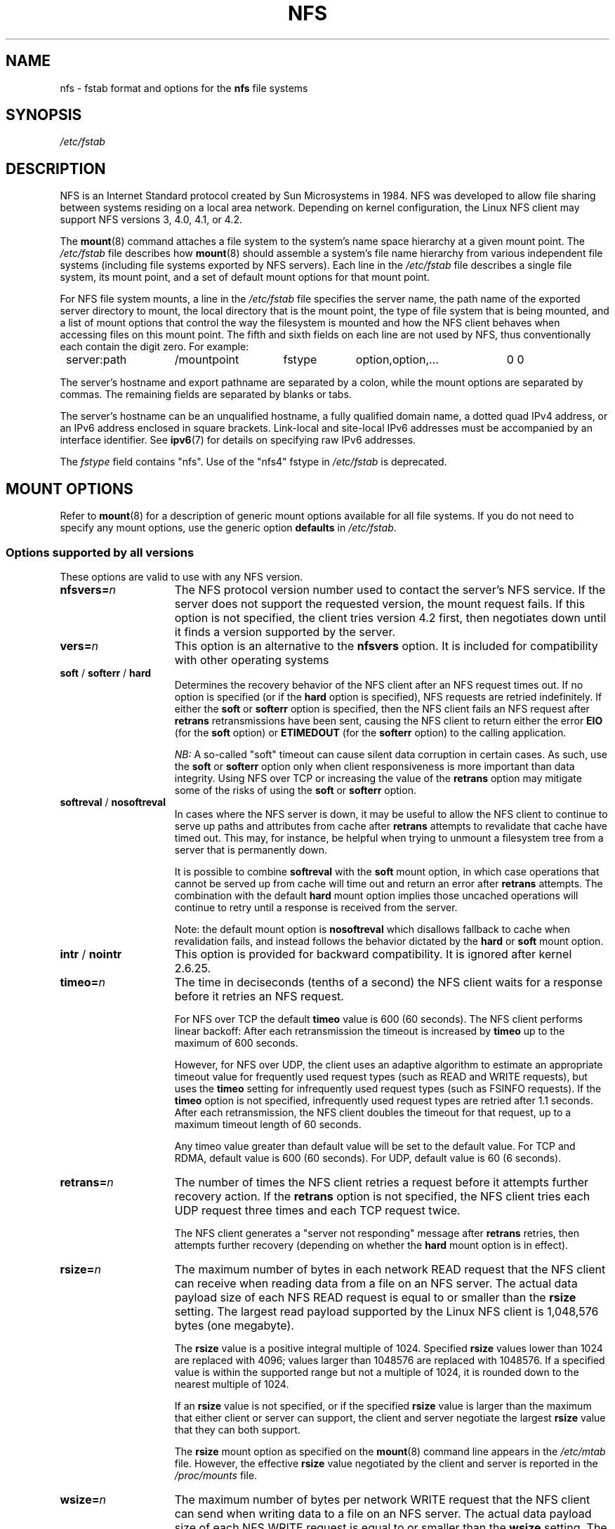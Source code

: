 .\"@(#)nfs.5"
.TH NFS 5 "9 October 2012"
.SH NAME
nfs \- fstab format and options for the
.B nfs
file systems
.SH SYNOPSIS
.I /etc/fstab
.SH DESCRIPTION
NFS is an Internet Standard protocol
created by Sun Microsystems in 1984. NFS was developed
to allow file sharing between systems residing
on a local area network.
Depending on kernel configuration, the Linux NFS client may
support NFS versions 3, 4.0, 4.1, or 4.2.
.P
The
.BR mount (8)
command attaches a file system to the system's
name space hierarchy at a given mount point.
The
.I /etc/fstab
file describes how
.BR mount (8)
should assemble a system's file name hierarchy
from various independent file systems
(including file systems exported by NFS servers).
Each line in the
.I /etc/fstab
file describes a single file system, its mount point,
and a set of default mount options for that mount point.
.P
For NFS file system mounts, a line in the
.I /etc/fstab
file specifies the server name,
the path name of the exported server directory to mount,
the local directory that is the mount point,
the type of file system that is being mounted,
and a list of mount options that control
the way the filesystem is mounted and
how the NFS client behaves when accessing
files on this mount point.
The fifth and sixth fields on each line are not used
by NFS, thus conventionally each contain the digit zero. For example:
.P
.nf
.ta 8n +14n +14n +9n +20n
	server:path	/mountpoint	fstype	option,option,...	0 0
.fi
.P
The server's hostname and export pathname
are separated by a colon, while
the mount options are separated by commas. The remaining fields
are separated by blanks or tabs.
.P
The server's hostname can be an unqualified hostname,
a fully qualified domain name,
a dotted quad IPv4 address, or
an IPv6 address enclosed in square brackets.
Link-local and site-local IPv6 addresses must be accompanied by an
interface identifier.
See
.BR ipv6 (7)
for details on specifying raw IPv6 addresses.
.P
The
.I fstype
field contains "nfs".  Use of the "nfs4" fstype in
.I /etc/fstab
is deprecated.
.SH "MOUNT OPTIONS"
Refer to
.BR mount (8)
for a description of generic mount options
available for all file systems. If you do not need to
specify any mount options, use the generic option
.B defaults
in
.IR /etc/fstab .
.DT
.SS "Options supported by all versions"
These options are valid to use with any NFS version.
.TP 1.5i
.BI nfsvers= n
The NFS protocol version number used to contact the server's NFS service.
If the server does not support the requested version, the mount request 
fails.
If this option is not specified, the client tries version 4.2 first,
then negotiates down until it finds a version supported by the server.
.TP 1.5i
.BI vers= n
This option is an alternative to the
.B nfsvers
option.
It is included for compatibility with other operating systems
.TP 1.5i
.BR soft " / " softerr " / " hard
Determines the recovery behavior of the NFS client
after an NFS request times out.
If no option is specified (or if the
.B hard
option is specified), NFS requests are retried indefinitely.
If either the
.BR soft " or " softerr
option is specified, then the NFS client fails an NFS request
after
.B retrans
retransmissions have been sent,
causing the NFS client to return either the error
.B EIO
(for the
.B soft
option) or
.B ETIMEDOUT
(for the
.B softerr
option) to the calling application.
.IP
.I NB:
A so-called "soft" timeout can cause
silent data corruption in certain cases. As such, use the
.BR soft " or " softerr
option only when client responsiveness
is more important than data integrity.
Using NFS over TCP or increasing the value of the
.B retrans
option may mitigate some of the risks of using the
.BR soft " or " softerr
option.
.TP 1.5i
.BR softreval " / " nosoftreval
In cases where the NFS server is down, it may be useful to
allow the NFS client to continue to serve up paths and
attributes from cache after
.B retrans
attempts to revalidate that cache have timed out.
This may, for instance, be helpful when trying to unmount a
filesystem tree from a server that is permanently down.
.IP
It is possible to combine
.BR softreval
with the
.B soft
mount option, in which case operations that cannot be served up
from cache will time out and return an error after
.B retrans
attempts. The combination with the default
.B hard
mount option implies those uncached operations will continue to
retry until a response is received from the server.
.IP
Note: the default mount option is
.BR nosoftreval
which disallows fallback to cache when revalidation fails, and
instead follows the behavior dictated by the
.B hard
or
.B soft
mount option.
.TP 1.5i
.BR intr " / " nointr
This option is provided for backward compatibility.
It is ignored after kernel 2.6.25.
.TP 1.5i
.BI timeo= n
The time in deciseconds (tenths of a second) the NFS client waits for a
response before it retries an NFS request.
.IP
For NFS over TCP the default
.B timeo
value is 600 (60 seconds).
The NFS client performs linear backoff: After each retransmission the 
timeout is increased by
.BR timeo 
up to the maximum of 600 seconds.
.IP
However, for NFS over UDP, the client uses an adaptive
algorithm to estimate an appropriate timeout value for frequently used
request types (such as READ and WRITE requests), but uses the
.B timeo
setting for infrequently used request types (such as FSINFO requests).
If the
.B timeo
option is not specified,
infrequently used request types are retried after 1.1 seconds.
After each retransmission, the NFS client doubles the timeout for
that request,
up to a maximum timeout length of 60 seconds.
.IP
Any timeo value greater than default value will be set to the default value.
For TCP and RDMA, default value is 600 (60 seconds).
For UDP, default value is 60 (6 seconds).
.TP 1.5i
.BI retrans= n
The number of times the NFS client retries a request before
it attempts further recovery action. If the
.B retrans
option is not specified, the NFS client tries each UDP request
three times and each TCP request twice.
.IP
The NFS client generates a "server not responding" message
after
.B retrans
retries, then attempts further recovery (depending on whether the
.B hard
mount option is in effect).
.TP 1.5i
.BI rsize= n
The maximum number of bytes in each network READ request
that the NFS client can receive when reading data from a file
on an NFS server.
The actual data payload size of each NFS READ request is equal to
or smaller than the
.B rsize
setting. The largest read payload supported by the Linux NFS client
is 1,048,576 bytes (one megabyte).
.IP
The
.B rsize
value is a positive integral multiple of 1024.
Specified
.B rsize
values lower than 1024 are replaced with 4096; values larger than
1048576 are replaced with 1048576. If a specified value is within the supported
range but not a multiple of 1024, it is rounded down to the nearest
multiple of 1024.
.IP
If an
.B rsize
value is not specified, or if the specified
.B rsize
value is larger than the maximum that either client or server can support,
the client and server negotiate the largest
.B rsize
value that they can both support.
.IP
The
.B rsize
mount option as specified on the
.BR mount (8)
command line appears in the
.I /etc/mtab
file. However, the effective
.B rsize
value negotiated by the client and server is reported in the
.I /proc/mounts
file.
.TP 1.5i
.BI wsize= n
The maximum number of bytes per network WRITE request
that the NFS client can send when writing data to a file
on an NFS server. The actual data payload size of each
NFS WRITE request is equal to
or smaller than the
.B wsize
setting. The largest write payload supported by the Linux NFS client
is 1,048,576 bytes (one megabyte).
.IP
Similar to
.B rsize
, the
.B wsize
value is a positive integral multiple of 1024.
Specified
.B wsize
values lower than 1024 are replaced with 4096; values larger than
1048576 are replaced with 1048576. If a specified value is within the supported
range but not a multiple of 1024, it is rounded down to the nearest
multiple of 1024.
.IP
If a
.B wsize
value is not specified, or if the specified
.B wsize
value is larger than the maximum that either client or server can support,
the client and server negotiate the largest
.B wsize
value that they can both support.
.IP
The
.B wsize
mount option as specified on the
.BR mount (8)
command line appears in the
.I /etc/mtab
file. However, the effective
.B wsize
value negotiated by the client and server is reported in the
.I /proc/mounts
file.
.TP 1.5i
.BR ac " / " noac
Selects whether the client may cache file attributes. If neither
option is specified (or if
.B ac
is specified), the client caches file
attributes.
.IP
To improve performance, NFS clients cache file
attributes. Every few seconds, an NFS client checks the server's version of each
file's attributes for updates.  Changes that occur on the server in
those small intervals remain undetected until the client checks the
server again. The
.B noac
option prevents clients from caching file
attributes so that applications can more quickly detect file changes
on the server.
.IP
In addition to preventing the client from caching file attributes,
the
.B noac
option forces application writes to become synchronous so
that local changes to a file become visible on the server
immediately.  That way, other clients can quickly detect recent
writes when they check the file's attributes.
.IP
Using the
.B noac
option provides greater cache coherence among NFS clients
accessing the same files,
but it extracts a significant performance penalty.
As such, judicious use of file locking is encouraged instead.
The DATA AND METADATA COHERENCE section contains a detailed discussion
of these trade-offs.
.TP 1.5i
.BI acregmin= n
The minimum time (in seconds) that the NFS client caches
attributes of a regular file before it requests
fresh attribute information from a server.
If this option is not specified, the NFS client uses
a 3-second minimum.
See the DATA AND METADATA COHERENCE section
for a full discussion of attribute caching.
.TP 1.5i
.BI acregmax= n
The maximum time (in seconds) that the NFS client caches
attributes of a regular file before it requests
fresh attribute information from a server.
If this option is not specified, the NFS client uses
a 60-second maximum.
See the DATA AND METADATA COHERENCE section
for a full discussion of attribute caching.
.TP 1.5i
.BI acdirmin= n
The minimum time (in seconds) that the NFS client caches
attributes of a directory before it requests
fresh attribute information from a server.
If this option is not specified, the NFS client uses
a 30-second minimum.
See the DATA AND METADATA COHERENCE section
for a full discussion of attribute caching.
.TP 1.5i
.BI acdirmax= n
The maximum time (in seconds) that the NFS client caches
attributes of a directory before it requests
fresh attribute information from a server.
If this option is not specified, the NFS client uses
a 60-second maximum.
See the DATA AND METADATA COHERENCE section
for a full discussion of attribute caching.
.TP 1.5i
.BI actimeo= n
Using
.B actimeo
sets all of
.BR acregmin ,
.BR acregmax ,
.BR acdirmin ,
and
.B acdirmax
to the same value.
If this option is not specified, the NFS client uses
the defaults for each of these options listed above.
.TP 1.5i
.BR bg " / " fg
Determines how the
.BR mount (8)
command behaves if an attempt to mount an export fails.
The
.B fg
option causes
.BR mount (8)
to exit with an error status if any part of the mount request
times out or fails outright.
This is called a "foreground" mount,
and is the default behavior if neither the
.B fg
nor
.B bg
mount option is specified.
.IP
If the
.B bg
option is specified, a timeout or failure causes the
.BR mount (8)
command to fork a child which continues to attempt
to mount the export.
The parent immediately returns with a zero exit code.
This is known as a "background" mount.
.IP
If the local mount point directory is missing, the
.BR mount (8)
command acts as if the mount request timed out.
This permits nested NFS mounts specified in
.I /etc/fstab
to proceed in any order during system initialization,
even if some NFS servers are not yet available.
Alternatively these issues can be addressed
using an automounter (refer to
.BR automount (8)
for details).
.TP 1.5i
.BR nconnect= n
When using a connection oriented protocol such as TCP, it may
sometimes be advantageous to set up multiple connections between
the client and server. For instance, if your clients and/or servers
are equipped with multiple network interface cards (NICs), using multiple
connections to spread the load may improve overall performance.
In such cases, the
.BR nconnect
option allows the user to specify the number of connections
that should be established between the client and server up to
a limit of 16.
.IP
Note that the
.BR nconnect
option may also be used by some pNFS drivers to decide how many
connections to set up to the data servers.
.TP 1.5i
.BR rdirplus " / " nordirplus
Selects whether to use NFS v3 or v4 READDIRPLUS requests.
If this option is not specified, the NFS client uses READDIRPLUS requests
on NFS v3 or v4 mounts to read small directories.
Some applications perform better if the client uses only READDIR requests
for all directories.
.TP 1.5i
.BI retry= n
The number of minutes that the
.BR mount (8)
command retries an NFS mount operation
in the foreground or background before giving up.
If this option is not specified, the default value for foreground mounts
is 2 minutes, and the default value for background mounts is 10000 minutes
(80 minutes shy of one week).
If a value of zero is specified, the
.BR mount (8)
command exits immediately after the first failure.
.IP
Note that this only affects how many retries are made and doesn't
affect the delay caused by each retry.  For UDP each retry takes the
time determined by the
.BR timeo
and
.BR retrans
options, which by default will be about 7 seconds.  For TCP the
default is 3 minutes, but system TCP connection timeouts will
sometimes limit the timeout of each retransmission to around 2 minutes.
.TP 1.5i
.BI sec= flavors
A colon-separated list of one or more security flavors to use for accessing
files on the mounted export. If the server does not support any of these
flavors, the mount operation fails.
If
.B sec=
is not specified, the client attempts to find
a security flavor that both the client and the server supports.
Valid
.I flavors
are
.BR none ,
.BR sys ,
.BR krb5 ,
.BR krb5i ,
and
.BR krb5p .
Refer to the SECURITY CONSIDERATIONS section for details.
.TP 1.5i
.BR sharecache " / " nosharecache
Determines how the client's data cache and attribute cache are shared
when mounting the same export more than once concurrently.  Using the
same cache reduces memory requirements on the client and presents
identical file contents to applications when the same remote file is
accessed via different mount points.
.IP
If neither option is specified, or if the
.B sharecache
option is
specified, then a single cache is used for all mount points that
access the same export.  If the
.B nosharecache
option is specified,
then that mount point gets a unique cache.  Note that when data and
attribute caches are shared, the mount options from the first mount
point take effect for subsequent concurrent mounts of the same export.
.IP
As of kernel 2.6.18, the behavior specified by
.B nosharecache
is legacy caching behavior. This
is considered a data risk since multiple cached copies
of the same file on the same client can become out of sync
following a local update of one of the copies.
.TP 1.5i
.BR resvport " / " noresvport
Specifies whether the NFS client should use a privileged source port
when communicating with an NFS server for this mount point.
If this option is not specified, or the
.B resvport
option is specified, the NFS client uses a privileged source port.
If the
.B noresvport
option is specified, the NFS client uses a non-privileged source port.
This option is supported in kernels 2.6.28 and later.
.IP
Using non-privileged source ports helps increase the maximum number of
NFS mount points allowed on a client, but NFS servers must be configured
to allow clients to connect via non-privileged source ports.
.IP
Refer to the SECURITY CONSIDERATIONS section for important details.
.TP 1.5i
.BI lookupcache= mode
Specifies how the kernel manages its cache of directory entries
for a given mount point.
.I mode
can be one of
.BR all ,
.BR none ,
.BR pos ,
or
.BR positive .
This option is supported in kernels 2.6.28 and later.
.IP
The Linux NFS client caches the result of all NFS LOOKUP requests.
If the requested directory entry exists on the server,
the result is referred to as
.IR positive .
If the requested directory entry does not exist on the server,
the result is referred to as
.IR negative .
.IP
If this option is not specified, or if
.B all
is specified, the client assumes both types of directory cache entries
are valid until their parent directory's cached attributes expire.
.IP
If
.BR pos " or " positive
is specified, the client assumes positive entries are valid
until their parent directory's cached attributes expire, but
always revalidates negative entires before an application
can use them.
.IP
If
.B none
is specified,
the client revalidates both types of directory cache entries
before an application can use them.
This permits quick detection of files that were created or removed
by other clients, but can impact application and server performance.
.IP
The DATA AND METADATA COHERENCE section contains a
detailed discussion of these trade-offs.
.TP 1.5i
.BR fsc " / " nofsc
Enable/Disables the cache of (read-only) data pages to the local disk 
using the FS-Cache facility. See cachefilesd(8) 
and <kernel_source>/Documentation/filesystems/caching
for detail on how to configure the FS-Cache facility.
Default value is nofsc.
.TP 1.5i
.B sloppy
The
.B sloppy
option is an alternative to specifying
.BR mount.nfs " -s " option.
.TP 1.5i
.BI xprtsec= policy
Specifies the use of transport layer security to protect NFS network
traffic on behalf of this mount point.
.I policy
can be one of
.BR none ,
.BR tls ,
or
.BR mtls .
.IP
If
.B none
is specified,
transport layer security is forced off, even if the NFS server supports
transport layer security.
.IP
If
.B tls
is specified, the client uses RPC-with-TLS to provide in-transit
confidentiality.
.IP
If
.B mtls
is specified, the client uses RPC-with-TLS to authenticate itself and
to provide in-transit confidentiality.
.IP
If either
.B tls
or
.B mtls
is specified and the server does not support RPC-with-TLS or peer
authentication fails, the mount attempt fails.
.IP
If the
.B xprtsec=
option is not specified,
the default behavior depends on the kernel version,
but is usually equivalent to
.BR "xprtsec=none" .
.SS "Options for NFS versions 2 and 3 only"
Use these options, along with the options in the above subsection,
for NFS versions 2 and 3 only.
.TP 1.5i
.BI proto= netid
The
.I netid
determines the transport that is used to communicate with the NFS
server.  Available options are
.BR udp ", " udp6 ", "tcp ", " tcp6 ", " rdma ", and " rdma6 .
Those which end in
.B 6
use IPv6 addresses and are only available if support for TI-RPC is
built in. Others use IPv4 addresses.
.IP
Each transport protocol uses different default
.B retrans
and
.B timeo
settings.
Refer to the description of these two mount options for details.
.IP
In addition to controlling how the NFS client transmits requests to
the server, this mount option also controls how the
.BR mount (8)
command communicates with the server's rpcbind and mountd services.
Specifying a netid that uses TCP forces all traffic from the
.BR mount (8)
command and the NFS client to use TCP.
Specifying a netid that uses UDP forces all traffic types to use UDP.
.IP
.B Before using NFS over UDP, refer to the TRANSPORT METHODS section.
.IP
If the
.B proto
mount option is not specified, the
.BR mount (8)
command discovers which protocols the server supports
and chooses an appropriate transport for each service.
Refer to the TRANSPORT METHODS section for more details.
.TP 1.5i
.B udp
The
.B udp
option is an alternative to specifying
.BR proto=udp.
It is included for compatibility with other operating systems.
.IP
.B Before using NFS over UDP, refer to the TRANSPORT METHODS section.
.TP 1.5i
.B tcp
The
.B tcp
option is an alternative to specifying
.BR proto=tcp.
It is included for compatibility with other operating systems.
.TP 1.5i
.B rdma
The
.B rdma
option is an alternative to specifying
.BR proto=rdma.
.TP 1.5i
.BI port= n
The numeric value of the server's NFS service port.
If the server's NFS service is not available on the specified port,
the mount request fails.
.IP
If this option is not specified, or if the specified port value is 0,
then the NFS client uses the NFS service port number
advertised by the server's rpcbind service.
The mount request fails if the server's rpcbind service is not available,
the server's NFS service is not registered with its rpcbind service,
or the server's NFS service is not available on the advertised port.
.TP 1.5i
.BI mountport= n
The numeric value of the server's mountd port.
If the server's mountd service is not available on the specified port,
the mount request fails.
.IP
If this option is not specified,
or if the specified port value is 0, then the
.BR mount (8)
command uses the mountd service port number
advertised by the server's rpcbind service.
The mount request fails if the server's rpcbind service is not available,
the server's mountd service is not registered with its rpcbind service,
or the server's mountd service is not available on the advertised port.
.IP
This option can be used when mounting an NFS server
through a firewall that blocks the rpcbind protocol.
.TP 1.5i
.BI mountproto= netid
The transport the NFS client uses
to transmit requests to the NFS server's mountd service when performing
this mount request, and when later unmounting this mount point.
.IP
.I netid
may be one of
.BR udp ", and " tcp
which use IPv4 address or, if TI-RPC is built into the
.B mount.nfs
command,
.BR udp6 ", and " tcp6
which use IPv6 addresses.
.IP
This option can be used when mounting an NFS server
through a firewall that blocks a particular transport.
When used in combination with the
.B proto
option, different transports for mountd requests and NFS requests
can be specified.
If the server's mountd service is not available via the specified
transport, the mount request fails.
.IP
Refer to the TRANSPORT METHODS section for more on how the
.B mountproto
mount option interacts with the
.B proto
mount option.
.TP 1.5i
.BI mounthost= name
The hostname of the host running mountd.
If this option is not specified, the
.BR mount (8)
command assumes that the mountd service runs
on the same host as the NFS service.
.TP 1.5i
.BI mountvers= n
The RPC version number used to contact the server's mountd.
If this option is not specified, the client uses a version number
appropriate to the requested NFS version.
This option is useful when multiple NFS services
are running on the same remote server host.
.TP 1.5i
.BI namlen= n
The maximum length of a pathname component on this mount.
If this option is not specified, the maximum length is negotiated
with the server. In most cases, this maximum length is 255 characters.
.IP
Some early versions of NFS did not support this negotiation.
Using this option ensures that
.BR pathconf (3)
reports the proper maximum component length to applications
in such cases.
.TP 1.5i
.BR lock " / " nolock
Selects whether to use the NLM sideband protocol to lock files on the server.
If neither option is specified (or if
.B lock
is specified), NLM locking is used for this mount point.
When using the
.B nolock
option, applications can lock files,
but such locks provide exclusion only against other applications
running on the same client.
Remote applications are not affected by these locks.
.IP
NLM locking must be disabled with the
.B nolock
option when using NFS to mount
.I /var
because
.I /var
contains files used by the NLM implementation on Linux.
Using the
.B nolock
option is also required when mounting exports on NFS servers
that do not support the NLM protocol.
.TP 1.5i
.BR cto " / " nocto
Selects whether to use close-to-open cache coherence semantics.
If neither option is specified (or if
.B cto
is specified), the client uses close-to-open
cache coherence semantics. If the
.B nocto
option is specified, the client uses a non-standard heuristic to determine when
files on the server have changed.
.IP
Using the
.B nocto
option may improve performance for read-only mounts,
but should be used only if the data on the server changes only occasionally.
The DATA AND METADATA COHERENCE section discusses the behavior
of this option in more detail.
.TP 1.5i
.BR acl " / " noacl
Selects whether to use the NFSACL sideband protocol on this mount point.
The NFSACL sideband protocol is a proprietary protocol
implemented in Solaris that manages Access Control Lists. NFSACL was never
made a standard part of the NFS protocol specification.
.IP
If neither
.B acl
nor
.B noacl
option is specified,
the NFS client negotiates with the server
to see if the NFSACL protocol is supported,
and uses it if the server supports it.
Disabling the NFSACL sideband protocol may be necessary
if the negotiation causes problems on the client or server.
Refer to the SECURITY CONSIDERATIONS section for more details.
.TP 1.5i
.BR local_lock= mechanism
Specifies whether to use local locking for any or both of the flock and the
POSIX locking mechanisms.
.I mechanism
can be one of
.BR all ,
.BR flock ,
.BR posix ,
or
.BR none .
This option is supported in kernels 2.6.37 and later.
.IP
The Linux NFS client provides a way to make locks local. This means, the
applications can lock files, but such locks provide exclusion only against
other applications running on the same client. Remote applications are not
affected by these locks.
.IP
If this option is not specified, or if
.B none
is specified, the client assumes that the locks are not local.
.IP
If
.BR all
is specified, the client assumes that both flock and POSIX locks are local.
.IP
If
.BR flock
is specified, the client assumes that only flock locks are local and uses
NLM sideband protocol to lock files when POSIX locks are used.
.IP
If
.BR posix
is specified, the client assumes that POSIX locks are local and uses NLM
sideband protocol to lock files when flock locks are used.
.IP
To support legacy flock behavior similar to that of NFS clients < 2.6.12, 
use 'local_lock=flock'. This option is required when exporting NFS mounts via
Samba as Samba maps Windows share mode locks as flock. Since NFS clients >
2.6.12 implement flock by emulating POSIX locks, this will result in
conflicting locks.
.IP
NOTE: When used together, the 'local_lock' mount option will be overridden
by 'nolock'/'lock' mount option.
.SS "Options for NFS version 4 only"
Use these options, along with the options in the first subsection above,
for NFS version 4.0 and newer.
.TP 1.5i
.BI proto= netid
The
.I netid
determines the transport that is used to communicate with the NFS
server.  Supported options are
.BR tcp ", " tcp6 ", " rdma ", and " rdma6 .
.B tcp6
use IPv6 addresses and is only available if support for TI-RPC is
built in. Both others use IPv4 addresses.
.IP
All NFS version 4 servers are required to support TCP,
so if this mount option is not specified, the NFS version 4 client
uses the TCP protocol.
Refer to the TRANSPORT METHODS section for more details.
.TP 1.5i
.BI minorversion= n
Specifies the protocol minor version number.
NFSv4 introduces "minor versioning," where NFS protocol enhancements can
be introduced without bumping the NFS protocol version number.
Before kernel 2.6.38, the minor version is always zero, and this
option is not recognized.
After this kernel, specifying "minorversion=1" enables a number of
advanced features, such as NFSv4 sessions.
.IP
Recent kernels allow the minor version to be specified using the
.B vers=
option.
For example, specifying
.B vers=4.1
is the same as specifying
.BR vers=4,minorversion=1 .
.TP 1.5i
.BI port= n
The numeric value of the server's NFS service port.
If the server's NFS service is not available on the specified port,
the mount request fails.
.IP
If this mount option is not specified,
the NFS client uses the standard NFS port number of 2049
without first checking the server's rpcbind service.
This allows an NFS version 4 client to contact an NFS version 4
server through a firewall that may block rpcbind requests.
.IP
If the specified port value is 0,
then the NFS client uses the NFS service port number
advertised by the server's rpcbind service.
The mount request fails if the server's rpcbind service is not available,
the server's NFS service is not registered with its rpcbind service,
or the server's NFS service is not available on the advertised port.
.TP 1.5i
.BR cto " / " nocto
Selects whether to use close-to-open cache coherence semantics
for NFS directories on this mount point.
If neither
.B cto
nor
.B nocto
is specified,
the default is to use close-to-open cache coherence
semantics for directories.
.IP
File data caching behavior is not affected by this option.
The DATA AND METADATA COHERENCE section discusses
the behavior of this option in more detail.
.TP 1.5i
.BI clientaddr= n.n.n.n
.TP 1.5i
.BI clientaddr= n:n: ... :n
Specifies a single IPv4 address (in dotted-quad form),
or a non-link-local IPv6 address,
that the NFS client advertises to allow servers
to perform NFS version 4.0 callback requests against
files on this mount point. If  the  server is unable to
establish callback connections to clients, performance
may degrade, or accesses to files may temporarily hang.
Can specify a value of IPv4_ANY (0.0.0.0) or equivalent
IPv6 any address which will signal to the NFS server that
this NFS client does not want delegations.
.IP
If this option is not specified, the
.BR mount (8)
command attempts to discover an appropriate callback address automatically.
The automatic discovery process is not perfect, however.
In the presence of multiple client network interfaces,
special routing policies,
or atypical network topologies,
the exact address to use for callbacks may be nontrivial to determine.
.IP
NFS protocol versions 4.1 and 4.2 use the client-established
TCP connection for callback requests, so do not require the server to
connect to the client.  This option is therefore only affect NFS version
4.0 mounts.
.TP 1.5i
.BR migration " / " nomigration
Selects whether the client uses an identification string that is compatible
with NFSv4 Transparent State Migration (TSM).
If the mounted server supports NFSv4 migration with TSM, specify the
.B migration
option.
.IP
Some server features misbehave in the face of a migration-compatible
identification string.
The
.B nomigration
option retains the use of a traditional client identification string
which is compatible with legacy NFS servers.
This is also the behavior if neither option is specified.
A client's open and lock state cannot be migrated transparently
when it identifies itself via a traditional identification string.
.IP
This mount option has no effect with NFSv4 minor versions newer than zero,
which always use TSM-compatible client identification strings.
.TP 1.5i
.BR max_connect= n
While
.BR nconnect
option sets a limit on the number of connections that can be established
to a given server IP,
.BR max_connect
option allows the user to specify maximum number of connections to different
server IPs that belong to the same NFSv4.1+ server (session trunkable
connections) up to a limit of 16. When client discovers that it established
a client ID to an already existing server, instead of dropping the newly
created network transport, the client will add this new connection to the
list of available transports for that RPC client.
.TP 1.5i
.BR trunkdiscovery " / " notrunkdiscovery
When the client discovers a new filesystem on a NFSv4.1+ server, the
.BR trunkdiscovery
mount option will cause it to send a GETATTR for the fs_locations attribute.
If is receives a non-zero length reply, it will iterate through the response,
and for each server location it will establish a connection, send an
EXCHANGE_ID, and test for session trunking.  If the trunking test succeeds,
the connection will be added to the existing set of transports for the server,
subject to the limit specified by the
.BR max_connect
option.  The default is
.BR notrunkdiscovery .
.SH nfs4 FILE SYSTEM TYPE
The
.BR nfs4
file system type is an old syntax for specifying NFSv4 usage. It can still 
be used with all NFSv4-specific and common options, excepted the
.B nfsvers
mount option.
.SH MOUNT CONFIGURATION FILE
If the mount command is configured to do so, all of the mount options 
described in the previous section can also be configured in the 
.I /etc/nfsmount.conf 
file. See 
.BR nfsmount.conf(5)
for details.
.SH EXAMPLES
To mount using NFS version 3,
use the
.B nfs
file system type and specify the
.B nfsvers=3
mount option.
To mount using NFS version 4,
use either the
.B nfs
file system type, with the
.B nfsvers=4
mount option, or the 
.B nfs4
file system type.
.P
The following example from an
.I /etc/fstab
file causes the mount command to negotiate
reasonable defaults for NFS behavior.
.P
.nf
.ta 8n +16n +6n +6n +30n
	server:/export	/mnt	nfs	defaults	0 0
.fi
.P
This example shows how to mount using NFS version 4 over TCP
with Kerberos 5 mutual authentication.
.P
.nf
.ta 8n +16n +6n +6n +30n
	server:/export	/mnt	nfs4	sec=krb5	0 0
.fi
.P
This example shows how to mount using NFS version 4 over TCP
with Kerberos 5 privacy or data integrity mode.
.P
.nf
.ta 8n +16n +6n +6n +30n
	server:/export	/mnt	nfs4	sec=krb5p:krb5i	0 0
.fi
.P
This example can be used to mount /usr over NFS.
.P
.nf
.ta 8n +16n +6n +6n +30n
	server:/export	/usr	nfs	ro,nolock,nocto,actimeo=3600	0 0
.fi
.P
This example shows how to mount an NFS server
using a raw IPv6 link-local address.
.P
.nf
.ta 8n +40n +5n +4n +9n
	[fe80::215:c5ff:fb3e:e2b1%eth0]:/export	/mnt	nfs	defaults	0 0
.fi
.SH "TRANSPORT METHODS"
NFS clients send requests to NFS servers via
Remote Procedure Calls, or
.IR RPCs .
The RPC client discovers remote service endpoints automatically,
handles per-request authentication,
adjusts request parameters for different byte endianness on client and server,
and retransmits requests that may have been lost by the network or server.
RPC requests and replies flow over a network transport.
.P
In most cases, the
.BR mount (8)
command, NFS client, and NFS server
can automatically negotiate proper transport
and data transfer size settings for a mount point.
In some cases, however, it pays to specify
these settings explicitly using mount options.
.P
Traditionally, NFS clients used the UDP transport exclusively for
transmitting requests to servers.  Though its implementation is
simple, NFS over UDP has many limitations that prevent smooth
operation and good performance in some common deployment
environments.  Even an insignificant packet loss rate results in the
loss of whole NFS requests; as such, retransmit timeouts are usually
in the subsecond range to allow clients to recover quickly from
dropped requests, but this can result in extraneous network traffic
and server load.
.P
However, UDP can be quite effective in specialized settings where
the networks MTU is large relative to NFSs data transfer size (such
as network environments that enable jumbo Ethernet frames).  In such
environments, trimming the
.B rsize
and
.B wsize
settings so that each
NFS read or write request fits in just a few network frames (or even
in  a single  frame) is advised.  This reduces the probability that
the loss of a single MTU-sized network frame results in the loss of
an entire large read or write request.
.P
TCP is the default transport protocol used for all modern NFS
implementations.  It performs well in almost every conceivable
network environment and provides excellent guarantees against data
corruption caused by network unreliability.  TCP is often a
requirement for mounting a server through a network firewall.
.P
Under normal circumstances, networks drop packets much more
frequently than NFS servers drop requests.  As such, an aggressive
retransmit timeout  setting for NFS over TCP is unnecessary. Typical
timeout settings for NFS over TCP are between one and ten minutes.
After  the client exhausts its retransmits (the value of the
.B retrans
mount option), it assumes a network partition has occurred,
and attempts to reconnect to the server on a fresh socket. Since
TCP itself makes network data transfer reliable,
.B rsize
and
.B wsize
can safely be allowed to default to the largest values supported by
both client and server, independent of the network's MTU size.
.SS "Using the mountproto mount option"
This section applies only to NFS version 3 mounts
since NFS version 4 does not use a separate protocol for mount
requests.
.P
The Linux NFS client can use a different transport for
contacting an NFS server's rpcbind service, its mountd service,
its Network Lock Manager (NLM) service, and its NFS service.
The exact transports employed by the Linux NFS client for
each mount point depends on the settings of the transport
mount options, which include
.BR proto ,
.BR mountproto ,
.BR udp ", and " tcp .
.P
The client sends Network Status Manager (NSM) notifications
via UDP no matter what transport options are specified, but
listens for server NSM notifications on both UDP and TCP.
The NFS Access Control List (NFSACL) protocol shares the same
transport as the main NFS service.
.P
If no transport options are specified, the Linux NFS client
uses UDP to contact the server's mountd service, and TCP to
contact its NLM and NFS services by default.
.P
If the server does not support these transports for these services, the
.BR mount (8)
command attempts to discover what the server supports, and then retries
the mount request once using the discovered transports.
If the server does not advertise any transport supported by the client
or is misconfigured, the mount request fails.
If the
.B bg
option is in effect, the mount command backgrounds itself and continues
to attempt the specified mount request.
.P
When the
.B proto
option, the
.B udp
option, or the
.B tcp
option is specified but the
.B mountproto
option is not, the specified transport is used to contact
both the server's mountd service and for the NLM and NFS services.
.P
If the
.B mountproto
option is specified but none of the
.BR proto ", " udp " or " tcp
options are specified, then the specified transport is used for the
initial mountd request, but the mount command attempts to discover
what the server supports for the NFS protocol, preferring TCP if
both transports are supported.
.P
If both the
.BR mountproto " and " proto
(or
.BR udp " or " tcp )
options are specified, then the transport specified by the
.B mountproto
option is used for the initial mountd request, and the transport
specified by the
.B proto
option (or the
.BR udp " or " tcp " options)"
is used for NFS, no matter what order these options appear.
No automatic service discovery is performed if these options are
specified.
.P
If any of the
.BR proto ", " udp ", " tcp ", "
or
.B mountproto
options are specified more than once on the same mount command line,
then the value of the rightmost instance of each of these options
takes effect.
.SS "Using NFS over UDP on high-speed links"
Using NFS over UDP on high-speed links such as Gigabit
.BR "can cause silent data corruption" .
.P
The problem can be triggered at high loads, and is caused by problems in
IP fragment reassembly. NFS read and writes typically transmit UDP packets
of 4 Kilobytes or more, which have to be broken up into several fragments
in order to be sent over the Ethernet link, which limits packets to 1500
bytes by default. This process happens at the IP network layer and is
called fragmentation.
.P
In order to identify fragments that belong together, IP assigns a 16bit
.I IP ID
value to each packet; fragments generated from the same UDP packet
will have the same IP ID. The receiving system will collect these
fragments and combine them to form the original UDP packet. This process
is called reassembly. The default timeout for packet reassembly is
30 seconds; if the network stack does not receive all fragments of
a given packet within this interval, it assumes the missing fragment(s)
got lost and discards those it already received.
.P
The problem this creates over high-speed links is that it is possible
to send more than 65536 packets within 30 seconds. In fact, with
heavy NFS traffic one can observe that the IP IDs repeat after about
5 seconds.
.P
This has serious effects on reassembly: if one fragment gets lost,
another fragment
.I from a different packet
but with the
.I same IP ID
will arrive within the 30 second timeout, and the network stack will
combine these fragments to form a new packet. Most of the time, network
layers above IP will detect this mismatched reassembly - in the case
of UDP, the UDP checksum, which is a 16 bit checksum over the entire
packet payload, will usually not match, and UDP will discard the
bad packet.
.P
However, the UDP checksum is 16 bit only, so there is a chance of 1 in
65536 that it will match even if the packet payload is completely
random (which very often isn't the case). If that is the case,
silent data corruption will occur.
.P
This potential should be taken seriously, at least on Gigabit
Ethernet.
Network speeds of 100Mbit/s should be considered less
problematic, because with most traffic patterns IP ID wrap around
will take much longer than 30 seconds.
.P
It is therefore strongly recommended to use
.BR "NFS over TCP where possible" ,
since TCP does not perform fragmentation.
.P
If you absolutely have to use NFS over UDP over Gigabit Ethernet,
some steps can be taken to mitigate the problem and reduce the
probability of corruption:
.TP +1.5i
.I Jumbo frames:
Many Gigabit network cards are capable of transmitting
frames bigger than the 1500 byte limit of traditional Ethernet, typically
9000 bytes. Using jumbo frames of 9000 bytes will allow you to run NFS over
UDP at a page size of 8K without fragmentation. Of course, this is
only feasible if all involved stations support jumbo frames.
.IP
To enable a machine to send jumbo frames on cards that support it,
it is sufficient to configure the interface for a MTU value of 9000.
.TP +1.5i
.I Lower reassembly timeout:
By lowering this timeout below the time it takes the IP ID counter
to wrap around, incorrect reassembly of fragments can be prevented
as well. To do so, simply write the new timeout value (in seconds)
to the file
.BR /proc/sys/net/ipv4/ipfrag_time .
.IP
A value of 2 seconds will greatly reduce the probability of IPID clashes on
a single Gigabit link, while still allowing for a reasonable timeout
when receiving fragmented traffic from distant peers.
.SH "DATA AND METADATA COHERENCE"
Some modern cluster file systems provide
perfect cache coherence among their clients.
Perfect cache coherence among disparate NFS clients
is expensive to achieve, especially on wide area networks.
As such, NFS settles for weaker cache coherence that
satisfies the requirements of most file sharing types.
.SS "Close-to-open cache consistency"
Typically file sharing is completely sequential.
First client A opens a file, writes something to it, then closes it.
Then client B opens the same file, and reads the changes.
.P
When an application opens a file stored on an NFS version 3 server,
the NFS client checks that the file exists on the server
and is permitted to the opener by sending a GETATTR or ACCESS request.
The NFS client sends these requests
regardless of the freshness of the file's cached attributes.
.P
When the application closes the file,
the NFS client writes back any pending changes
to the file so that the next opener can view the changes.
This also gives the NFS client an opportunity to report
write errors to the application via the return code from
.BR close (2).
.P
The behavior of checking at open time and flushing at close time
is referred to as
.IR "close-to-open cache consistency" ,
or
.IR CTO .
It can be disabled for an entire mount point using the
.B nocto
mount option.
.SS "Weak cache consistency"
There are still opportunities for a client's data cache
to contain stale data.
The NFS version 3 protocol introduced "weak cache consistency"
(also known as WCC) which provides a way of efficiently checking
a file's attributes before and after a single request.
This allows a client to help identify changes
that could have been made by other clients.
.P
When a client is using many concurrent operations
that update the same file at the same time
(for example, during asynchronous write behind),
it is still difficult to tell whether it was
that client's updates or some other client's updates
that altered the file.
.SS "Attribute caching"
Use the
.B noac
mount option to achieve attribute cache coherence
among multiple clients.
Almost every file system operation checks
file attribute information.
The client keeps this information cached
for a period of time to reduce network and server load.
When
.B noac
is in effect, a client's file attribute cache is disabled,
so each operation that needs to check a file's attributes
is forced to go back to the server.
This permits a client to see changes to a file very quickly,
at the cost of many extra network operations.
.P
Be careful not to confuse the
.B noac
option with "no data caching."
The
.B noac
mount option prevents the client from caching file metadata,
but there are still races that may result in data cache incoherence
between client and server.
.P
The NFS protocol is not designed to support
true cluster file system cache coherence
without some type of application serialization.
If absolute cache coherence among clients is required,
applications should use file locking. Alternatively, applications
can also open their files with the O_DIRECT flag
to disable data caching entirely.
.SS "File timestamp maintenance"
NFS servers are responsible for managing file and directory timestamps
.RB ( atime ,
.BR ctime ", and"
.BR mtime ).
When a file is accessed or updated on an NFS server,
the file's timestamps are updated just like they would be on a filesystem
local to an application.
.P
NFS clients cache file attributes, including timestamps.
A file's timestamps are updated on NFS clients when its attributes
are retrieved from the NFS server.
Thus there may be some delay before timestamp updates
on an NFS server appear to applications on NFS clients.
.P
To comply with the POSIX filesystem standard, the Linux NFS client
relies on NFS servers to keep a file's
.B mtime
and
.B ctime
timestamps properly up to date.
It does this by flushing local data changes to the server
before reporting
.B mtime
to applications via system calls such as
.BR stat (2).
.P
The Linux client handles
.B atime
updates more loosely, however.
NFS clients maintain good performance by caching data,
but that means that application reads, which normally update
.BR atime ,
are not reflected to the server where a file's
.B atime
is actually maintained.
.P
Because of this caching behavior,
the Linux NFS client does not support generic atime-related mount options.
See
.BR mount (8)
for details on these options.
.P
In particular, the
.BR atime / noatime ,
.BR diratime / nodiratime ,
.BR relatime / norelatime ,
and
.BR strictatime / nostrictatime
mount options have no effect on NFS mounts.
.P
.I /proc/mounts
may report that the
.B relatime
mount option is set on NFS mounts, but in fact the
.B atime
semantics are always as described here, and are not like
.B relatime
semantics.
.SS "Directory entry caching"
The Linux NFS client caches the result of all NFS LOOKUP requests.
If the requested directory entry exists on the server,
the result is referred to as a
.IR positive " lookup result.
If the requested directory entry does not exist on the server
(that is, the server returned ENOENT),
the result is referred to as
.IR negative " lookup result.
.P
To detect when directory entries have been added or removed
on the server,
the Linux NFS client watches a directory's mtime.
If the client detects a change in a directory's mtime,
the client drops all cached LOOKUP results for that directory.
Since the directory's mtime is a cached attribute, it may
take some time before a client notices it has changed.
See the descriptions of the
.BR acdirmin ", " acdirmax ", and " noac
mount options for more information about
how long a directory's mtime is cached.
.P
Caching directory entries improves the performance of applications that
do not share files with applications on other clients.
Using cached information about directories can interfere
with applications that run concurrently on multiple clients and
need to detect the creation or removal of files quickly, however.
The
.B lookupcache
mount option allows some tuning of directory entry caching behavior.
.P
Before kernel release 2.6.28,
the Linux NFS client tracked only positive lookup results.
This permitted applications to detect new directory entries
created by other clients quickly while still providing some of the
performance benefits of caching.
If an application depends on the previous lookup caching behavior
of the Linux NFS client, you can use
.BR lookupcache=positive .
.P
If the client ignores its cache and validates every application
lookup request with the server,
that client can immediately detect when a new directory
entry has been either created or removed by another client.
You can specify this behavior using
.BR lookupcache=none .
The extra NFS requests needed if the client does not
cache directory entries can exact a performance penalty.
Disabling lookup caching
should result in less of a performance penalty than using
.BR noac ,
and has no effect on how the NFS client caches the attributes of files.
.P
.SS "The sync mount option"
The NFS client treats the
.B sync
mount option differently than some other file systems
(refer to
.BR mount (8)
for a description of the generic
.B sync
and
.B async
mount options).
If neither
.B sync
nor
.B async
is specified (or if the
.B async
option is specified),
the NFS client delays sending application
writes to the server
until any of these events occur:
.IP
Memory pressure forces reclamation of system memory resources.
.IP
An application flushes file data explicitly with
.BR sync (2),
.BR msync (2),
or
.BR fsync (3).
.IP
An application closes a file with
.BR close (2).
.IP
The file is locked/unlocked via
.BR fcntl (2).
.P
In other words, under normal circumstances,
data written by an application may not immediately appear
on the server that hosts the file.
.P
If the
.B sync
option is specified on a mount point,
any system call that writes data to files on that mount point
causes that data to be flushed to the server
before the system call returns control to user space.
This provides greater data cache coherence among clients,
but at a significant performance cost.
.P
Applications can use the O_SYNC open flag to force application
writes to individual files to go to the server immediately without
the use of the
.B sync
mount option.
.SS "Using file locks with NFS"
The Network Lock Manager protocol is a separate sideband protocol
used to manage file locks in NFS version 3.
To support lock recovery after a client or server reboot,
a second sideband protocol --
known as the Network Status Manager protocol --
is also required.
In NFS version 4,
file locking is supported directly in the main NFS protocol,
and the NLM and NSM sideband protocols are not used.
.P
In most cases, NLM and NSM services are started automatically,
and no extra configuration is required.
Configure all NFS clients with fully-qualified domain names
to ensure that NFS servers can find clients to notify them of server reboots.
.P
NLM supports advisory file locks only.
To lock NFS files, use
.BR fcntl (2)
with the F_GETLK and F_SETLK commands.
The NFS client converts file locks obtained via
.BR flock (2)
to advisory locks.
.P
When mounting servers that do not support the NLM protocol,
or when mounting an NFS server through a firewall
that blocks the NLM service port,
specify the
.B nolock
mount option. NLM locking must be disabled with the
.B nolock
option when using NFS to mount
.I /var
because
.I /var
contains files used by the NLM implementation on Linux.
.P
Specifying the
.B nolock
option may also be advised to improve the performance
of a proprietary application which runs on a single client
and uses file locks extensively.
.SS "NFS version 4 caching features"
The data and metadata caching behavior of NFS version 4
clients is similar to that of earlier versions.
However, NFS version 4 adds two features that improve
cache behavior:
.I change attributes
and
.IR "file delegation" .
.P
The
.I change attribute
is a new part of NFS file and directory metadata
which tracks data changes.
It replaces the use of a file's modification
and change time stamps
as a way for clients to validate the content
of their caches.
Change attributes are independent of the time stamp
resolution on either the server or client, however.
.P
A
.I file delegation
is a contract between an NFS version 4 client
and server that allows the client to treat a file temporarily
as if no other client is accessing it.
The server promises to notify the client (via a callback request) if another client
attempts to access that file.
Once a file has been delegated to a client, the client can
cache that file's data and metadata aggressively without
contacting the server.
.P
File delegations come in two flavors:
.I read
and
.IR write .
A
.I read
delegation means that the server notifies the client
about any other clients that want to write to the file.
A
.I write
delegation means that the client gets notified about
either read or write accessors.
.P
Servers grant file delegations when a file is opened,
and can recall delegations at any time when another
client wants access to the file that conflicts with
any delegations already granted.
Delegations on directories are not supported.
.P
In order to support delegation callback, the server
checks the network return path to the client during
the client's initial contact with the server.
If contact with the client cannot be established,
the server simply does not grant any delegations to
that client.
.SH "SECURITY CONSIDERATIONS"
NFS servers control access to file data,
but they depend on their RPC implementation
to provide authentication of NFS requests.
Traditional NFS access control mimics
the standard mode bit access control provided in local file systems.
Traditional RPC authentication uses a number
to represent each user
(usually the user's own uid),
a number to represent the user's group (the user's gid),
and a set of up to 16 auxiliary group numbers
to represent other groups of which the user may be a member.
.P
Typically, file data and user ID values appear unencrypted
(i.e. "in the clear") on the network.
Moreover, NFS versions 2 and 3 use
separate sideband protocols for mounting,
locking and unlocking files,
and reporting system status of clients and servers.
These auxiliary protocols use no authentication.
.P
In addition to combining these sideband protocols with the main NFS protocol,
NFS version 4 introduces more advanced forms of access control,
authentication, and in-transit data protection.
The NFS version 4 specification mandates support for
strong authentication and security flavors
that provide per-RPC integrity checking and encryption.
Because NFS version 4 combines the
function of the sideband protocols into the main NFS protocol,
the new security features apply to all NFS version 4 operations
including mounting, file locking, and so on.
RPCGSS authentication can also be used with NFS versions 2 and 3,
but it does not protect their sideband protocols.
.P
The
.B sec
mount option specifies the security flavor used for operations
on behalf of users on that NFS mount point.
Specifying
.B sec=krb5
provides cryptographic proof of a user's identity in each RPC request.
This provides strong verification of the identity of users
accessing data on the server.
Note that additional configuration besides adding this mount option
is required in order to enable Kerberos security.
Refer to the
.BR rpc.gssd (8)
man page for details.
.P
Two additional flavors of Kerberos security are supported:
.B krb5i
and
.BR krb5p .
The
.B krb5i
security flavor provides a cryptographically strong guarantee
that the data in each RPC request has not been tampered with.
The
.B krb5p
security flavor encrypts every RPC request
to prevent data exposure during network transit; however,
expect some performance impact
when using integrity checking or encryption.
Similar support for other forms of cryptographic security
is also available.
.SS "NFS version 4 filesystem crossing"
The NFS version 4 protocol allows
a client to renegotiate the security flavor
when the client crosses into a new filesystem on the server.
The newly negotiated flavor effects only accesses of the new filesystem.
.P
Such negotiation typically occurs when a client crosses
from a server's pseudo-fs
into one of the server's exported physical filesystems,
which often have more restrictive security settings than the pseudo-fs.
.SS "NFS version 4 Leases"
In NFS version 4, a lease is a period during which a server
irrevocably grants a client file locks.
Once the lease expires, the server may revoke those locks.
Clients periodically renew their leases to prevent lock revocation.
.P
After an NFS version 4 server reboots, each client tells the
server about existing file open and lock state under its lease
before operation can continue.
If a client reboots, the server frees all open and lock state
associated with that client's lease.
.P
When establishing a lease, therefore,
a client must identify itself to a server.
Each client presents an arbitrary string
to distinguish itself from other clients.
The client administrator can
supplement the default identity string using the
.I nfs4.nfs4_unique_id
module parameter to avoid collisions
with other client identity strings.
.P
A client also uses a unique security flavor and principal
when it establishes its lease.
If two clients present the same identity string,
a server can use client principals to distinguish between them,
thus securely preventing one client from interfering with the other's lease.
.P
The Linux NFS client establishes one lease on each NFS version 4 server.
Lease management operations, such as lease renewal, are not
done on behalf of a particular file, lock, user, or mount
point, but on behalf of the client that owns that lease.
A client uses a consistent identity string, security flavor,
and principal across client reboots to ensure that the server
can promptly reap expired lease state.
.P
When Kerberos is configured on a Linux NFS client
(i.e., there is a
.I /etc/krb5.keytab
on that client), the client attempts to use a Kerberos
security flavor for its lease management operations.
Kerberos provides secure authentication of each client.
By default, the client uses the
.I host/
or
.I nfs/
service principal in its
.I /etc/krb5.keytab
for this purpose, as described in
.BR rpc.gssd (8).
.P
If the client has Kerberos configured, but the server
does not, or if the client does not have a keytab or
the requisite service principals, the client uses
.I AUTH_SYS
and UID 0 for lease management.
.SS "Using non-privileged source ports"
NFS clients usually communicate with NFS servers via network sockets.
Each end of a socket is assigned a port value, which is simply a number
between 1 and 65535 that distinguishes socket endpoints at the same
IP address.
A socket is uniquely defined by a tuple that includes the transport
protocol (TCP or UDP) and the port values and IP addresses of both
endpoints.
.P
The NFS client can choose any source port value for its sockets,
but usually chooses a
.I privileged
port.
A privileged port is a port value less than 1024.
Only a process with root privileges may create a socket
with a privileged source port.
.P
The exact range of privileged source ports that can be chosen is
set by a pair of sysctls to avoid choosing a well-known port, such as
the port used by ssh.
This means the number of source ports available for the NFS client,
and therefore the number of socket connections that can be used
at the same time,
is practically limited to only a few hundred.
.P
As described above, the traditional default NFS authentication scheme,
known as AUTH_SYS, relies on sending local UID and GID numbers to identify
users making NFS requests.
An NFS server assumes that if a connection comes from a privileged port,
the UID and GID numbers in the NFS requests on this connection have been
verified by the client's kernel or some other local authority.
This is an easy system to spoof, but on a trusted physical network between
trusted hosts, it is entirely adequate.
.P
Roughly speaking, one socket is used for each NFS mount point.
If a client could use non-privileged source ports as well,
the number of sockets allowed,
and thus the maximum number of concurrent mount points,
would be much larger.
.P
Using non-privileged source ports may compromise server security somewhat,
since any user on AUTH_SYS mount points can now pretend to be any other
when making NFS requests.
Thus NFS servers do not support this by default.
They explicitly allow it usually via an export option.
.P
To retain good security while allowing as many mount points as possible,
it is best to allow non-privileged client connections only if the server
and client both require strong authentication, such as Kerberos.
.SS "Mounting through a firewall"
A firewall may reside between an NFS client and server,
or the client or server may block some of its own ports via IP
filter rules.
It is still possible to mount an NFS server through a firewall,
though some of the
.BR mount (8)
command's automatic service endpoint discovery mechanisms may not work; this
requires you to provide specific endpoint details via NFS mount options.
.P
NFS servers normally run a portmapper or rpcbind daemon to advertise
their service endpoints to clients. Clients use the rpcbind daemon to determine:
.IP
What network port each RPC-based service is using
.IP
What transport protocols each RPC-based service supports
.P
The rpcbind daemon uses a well-known port number (111) to help clients find a service endpoint.
Although NFS often uses a standard port number (2049),
auxiliary services such as the NLM service can choose
any unused port number at random.
.P
Common firewall configurations block the well-known rpcbind port.
In the absence of an rpcbind service,
the server administrator fixes the port number
of NFS-related services so that the firewall
can allow access to specific NFS service ports.
Client administrators then specify the port number
for the mountd service via the
.BR mount (8)
command's
.B mountport
option.
It may also be necessary to enforce the use of TCP or UDP
if the firewall blocks one of those transports.
.SS "NFS Access Control Lists"
Solaris allows NFS version 3 clients direct access
to POSIX Access Control Lists stored in its local file systems.
This proprietary sideband protocol, known as NFSACL,
provides richer access control than mode bits.
Linux implements this protocol
for compatibility with the Solaris NFS implementation.
The NFSACL protocol never became a standard part
of the NFS version 3 specification, however.
.P
The NFS version 4 specification mandates a new version
of Access Control Lists that are semantically richer than POSIX ACLs.
NFS version 4 ACLs are not fully compatible with POSIX ACLs; as such,
some translation between the two is required
in an environment that mixes POSIX ACLs and NFS version 4.
.SH "THE REMOUNT OPTION"
Generic mount options such as
.BR rw " and " sync
can be modified on NFS mount points using the
.BR remount
option.
See
.BR mount (8)
for more information on generic mount options.
.P
With few exceptions, NFS-specific options
are not able to be modified during a remount.
The underlying transport or NFS version
cannot be changed by a remount, for example.
.P
Performing a remount on an NFS file system mounted with the
.B noac
option may have unintended consequences.
The
.B noac
option is a combination of the generic option
.BR sync ,
and the NFS-specific option
.BR actimeo=0 .
.SS "Unmounting after a remount"
For mount points that use NFS versions 2 or 3, the NFS umount subcommand
depends on knowing the original set of mount options used to perform the
MNT operation.
These options are stored on disk by the NFS mount subcommand,
and can be erased by a remount.
.P
To ensure that the saved mount options are not erased during a remount,
specify either the local mount directory, or the server hostname and
export pathname, but not both, during a remount.  For example,
.P
.nf
.ta 8n
	mount -o remount,ro /mnt
.fi
.P
merges the mount option
.B ro
with the mount options already saved on disk for the NFS server mounted at /mnt.
.SH FILES
.TP 1.5i
.I /etc/fstab
file system table
.TP 1.5i
.I /etc/nfsmount.conf
Configuration file for NFS mounts
.SH NOTES
Before 2.4.7, the Linux NFS client did not support NFS over TCP.
.P
Before 2.4.20, the Linux NFS client used a heuristic
to determine whether cached file data was still valid
rather than using the standard close-to-open cache coherency method
described above.
.P
Starting with 2.4.22, the Linux NFS client employs
a Van Jacobsen-based RTT estimator to determine retransmit
timeout values when using NFS over UDP.
.P
Before 2.6.0, the Linux NFS client did not support NFS version 4.
.P
Before 2.6.8, the Linux NFS client used only synchronous reads and writes
when the
.BR rsize " and " wsize
settings were smaller than the system's page size.
.P
The Linux client's support for protocol versions depend on whether the
kernel was built with options CONFIG_NFS_V2, CONFIG_NFS_V3,
CONFIG_NFS_V4, CONFIG_NFS_V4_1, and CONFIG_NFS_V4_2.
.SH "SEE ALSO"
.BR fstab (5),
.BR mount (8),
.BR umount (8),
.BR mount.nfs (5),
.BR umount.nfs (5),
.BR exports (5),
.BR nfsmount.conf (5),
.BR netconfig (5),
.BR ipv6 (7),
.BR nfsd (8),
.BR sm-notify (8),
.BR rpc.statd (8),
.BR rpc.idmapd (8),
.BR rpc.gssd (8),
.BR rpc.svcgssd (8),
.BR kerberos (1)
.sp
RFC 768 for the UDP specification.
.br
RFC 793 for the TCP specification.
.br
RFC 1813 for the NFS version 3 specification.
.br
RFC 1832 for the XDR specification.
.br
RFC 1833 for the RPC bind specification.
.br
RFC 2203 for the RPCSEC GSS API protocol specification.
.br
RFC 7530 for the NFS version 4.0 specification.
.br
RFC 5661 for the NFS version 4.1 specification.
.br
RFC 7862 for the NFS version 4.2 specification.
